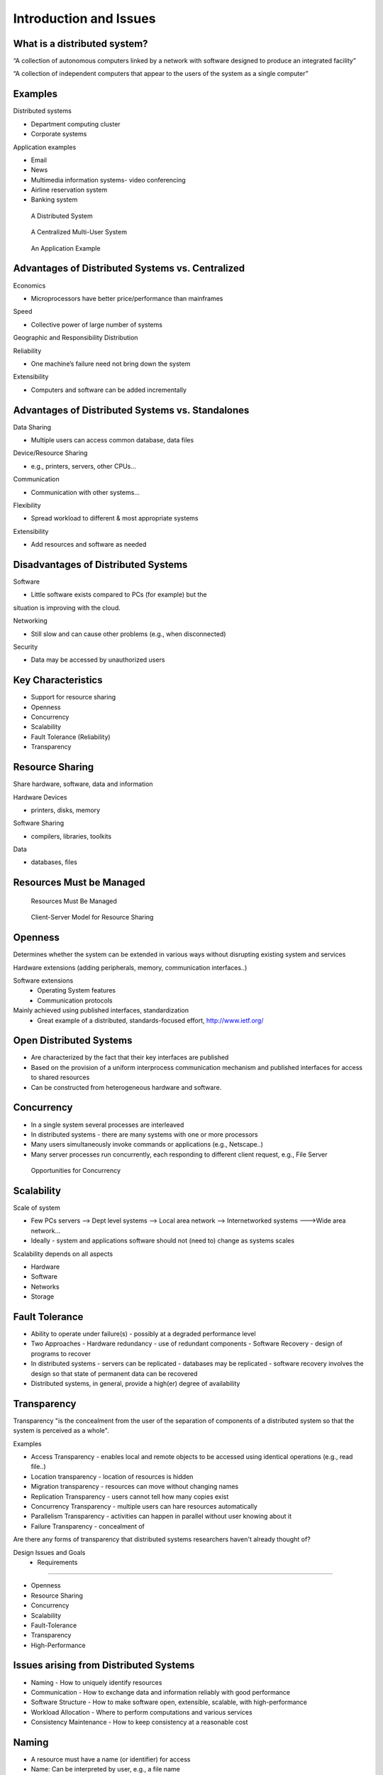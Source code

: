 Introduction and Issues
===========================


What is a distributed system?
----------------------------------------------------------

“A collection of autonomous computers linked by a network with software designed to produce an integrated facility”


“A collection of independent computers that appear to the users of the system as a single computer”

Examples
----------------------------------------------------------

Distributed systems

- Department computing cluster
- Corporate systems

Application examples

- Email
- News
- Multimedia information systems- video conferencing
- Airline reservation system
- Banking system



.. figure:: figures/issues/issues-3.png
   :scale: 60%

   A Distributed System

.. figure:: figures/issues/issues-4.png
   :scale: 60%

   A Centralized Multi-User System


.. figure:: figures/issues/issues-5.png
   :scale: 60%

   An Application Example


Advantages of Distributed Systems vs. Centralized
----------------------------------------------------------

Economics

- Microprocessors have better price/performance than mainframes

Speed

- Collective power of large number of systems

Geographic and Responsibility Distribution

Reliability

- One machine’s failure need not bring down the system

Extensibility

- Computers and software can be added incrementally


Advantages of Distributed Systems vs. Standalones
----------------------------------------------------------

Data Sharing

- Multiple users can access common database, data files

Device/Resource Sharing

- e.g., printers, servers, other CPUs…

Communication

- Communication with other systems…

Flexibility

- Spread workload to different & most appropriate systems 

Extensibility

- Add resources and software as needed

Disadvantages of Distributed Systems
----------------------------------------------------------

Software

- Little software exists compared to PCs (for example) but the 
situation is improving with the cloud.

Networking

- Still slow and can cause other problems (e.g., when disconnected)

Security

- Data may be accessed by unauthorized users

Key Characteristics
----------------------------------------------------------

- Support for resource sharing
- Openness
- Concurrency
- Scalability
- Fault Tolerance (Reliability)
- Transparency


Resource Sharing
----------------------------------------------------------

Share hardware, software, data and information

Hardware Devices

- printers, disks, memory

Software Sharing

- compilers, libraries, toolkits

Data

- databases, files

Resources Must be Managed
----------------------------------------------------------

.. figure:: figures/issues/issues-11.png
   :scale: 60%

   Resources Must Be Managed

.. figure:: figures/issues/issues-12.png
   :scale: 60%

   Client-Server Model for Resource Sharing


Openness
----------------------------------------------------------

Determines whether the system can be extended in various ways without disrupting existing system and services

Hardware extensions (adding peripherals, memory, communication interfaces..)

Software extensions
  - Operating System features
  - Communication protocols

Mainly achieved using published interfaces, standardization
  - Great example of a distributed, standards-focused effort, http://www.ietf.org/

Open Distributed Systems
----------------------------------------------------------

- Are characterized by the fact that their key interfaces are published

- Based on the provision of a uniform interprocess communication mechanism and published interfaces for access to shared resources

- Can be constructed from heterogeneous hardware and software.

Concurrency
----------------------------------------------------------

- In a single system several processes are interleaved
- In distributed systems - there are many systems with one or more processors
- Many users simultaneously invoke commands or applications (e.g., Netscape..)
- Many server processes run concurrently, each responding to  different client request, e.g., File Server


.. figure:: figures/issues/issues-16.png
   :scale: 60%

   Opportunities for Concurrency


Scalability
----------------------------------------------------------

Scale of system

- Few PCs servers --> Dept level systems --> Local area network --> Internetworked systems --->Wide area network…

- Ideally - system and applications software should not (need to) change as systems scales

Scalability depends on all aspects

- Hardware
- Software
- Networks
- Storage

Fault Tolerance
----------------------------------------------------------

- Ability to operate under failure(s) - possibly at a degraded performance level
- Two Approaches
  - Hardware redundancy - use of redundant components
  - Software Recovery - design of programs to recover 
- In distributed systems
  - servers can be replicated
  - databases may be replicated 
  - software recovery involves the design so that state of permanent data can be recovered
- Distributed systems, in general, provide a high(er) degree of availability

Transparency
----------------------------------------------------------

Transparency "is the concealment from the user of the separation of components of a distributed system so that the system is perceived as a whole".

Examples

- Access Transparency - enables local and remote objects to be accessed using identical operations (e.g., read file..)
- Location transparency - location of resources is hidden
- Migration transparency - resources can move without changing names
- Replication Transparency - users cannot tell how many copies exist
- Concurrency Transparency - multiple users can hare resources automatically
- Parallelism Transparency - activities can happen in parallel without user knowing about it 
- Failure Transparency - concealment of 

Are there any forms of transparency that distributed systems researchers haven't already thought of?

 Design Issues and Goals  - Requirements
----------------------------------------------------------

- Openness
- Resource Sharing
- Concurrency
- Scalability
- Fault-Tolerance
- Transparency
- High-Performance

Issues arising from Distributed Systems
----------------------------------------------------------

- Naming - How to uniquely identify resources
- Communication - How to exchange data and information reliably with good performance
- Software Structure - How to make software open, extensible, scalable, with high-performance
- Workload Allocation - Where to perform computations and various services
- Consistency Maintenance - How to keep consistency at a reasonable cost

Naming
----------------------------------------------------------

- A resource must have a name (or identifier) for access
- Name: Can be interpreted by user, e.g., a file name
- Identifier - Interpreted by programs, e.g., port number

Naming - Name Resolution
----------------------------------------------------------

- “resolved” when it is translated into a form to be used to invoke an action on the resource

- Usually a communication identified PLUS other attributes

- E.g., Internet communication id

  - host id:port no
  - also known as “IP address:port no”
  - 192:130.228.6:8000

- Name resolution may involve several translation steps


Naming - Design Considerations
----------------------------------------------------------

- Name space for each type of resource

  - e.g., files, ports, printers, etc.

- Must be resolvable to communication Ids

  - typically achieved by names and their translation in a "name service"
  - You must have come across “DNS” when using the WWW!!

- Frequently accessed resources, e.g., files are resolved by resource manager for efficiency

- Hierarchical Name Space - each part is resolved relative to current context, e.g., file names in UNIX

Communication
----------------------------------------------------------

Communication is an essential part of distributed systems
- e.g., clients and servers must communicate for request and response

Communication normally involved 
- transfer of data from sender to receiver
- synchronization among processes

Communication accomplished by message passing

Synchronous or blocking
- sender waits for receiver to  execute a receive operation

Asynchronous or non-blocking

Types of Communication
----------------------------------------------------------

- Client-Server
- Group Multicast
- Function Shipping

- Performance of distributed systems depends critically on communication performance

- We will study the software components involved in communication

Client-Server Communication
----------------------------------------------------------

- Client sends request to server process
- Server executes the request
- Server transmits a reply and data, e.g., file servers, web server...

.. figure:: figures/issues/issues-29.png
   :scale: 60%

   Client-Server Communication


Client-Server Communication
----------------------------------------------------------

- Message Passing Operations

  - send
  - receive

- Remote Procedure Call (RPC)

  - hides communication behind procedure call abstraction
  - e.g., read(fp,buffer,….)
  - Files reside with the server, thus there will be communication between client and server to satisfy this request

Group Multicast
----------------------------------------------------------

- A very important primitive for distributed systems

- Target of a message is a group of processes

  - e.g., chat room, I sending a message to class list, video conference

- Where is multicast useful?

  - Locating objects - client multicasts a message to many servers; server that can satisfy request responds
  - Fault-tolerance - more than one server does a job; even if one fails, results still available
  - Multiple updates

- Hardware support may or may not be available

  - if no hardware support, each recipient is sent a message

.. figure:: figures/issues/issues-32.png
   :scale: 60%

   Group Multicast


Software Structure
----------------------------------------------------------

- In a centralized system, O/S manages resources and provides essential services

- Basic resource management

  - memory allocation and protection
  - process creation and processor scheduling
  - peripheral device handling

- User and application services

  - user authentication and access control (e.g., login)
  - file management and access facilities
  - clock facilities

Distributed System Software Structure
----------------------------------------------------------

- It must be easy to add new services (flexibility, extensibility, openness requirements)

- Kernel is normally restricted to

  - memory allocation
  - process creation and scheduling
  - interposes communication
  - peripheral device handling

- E.g., Microkernels - represent light weight O/S, most services provided as applications on top of microkernels

.. figure:: figures/issues/issues-35.png
   :scale: 60%

   Distributed System Software Structure


Consistency Management
----------------------------------------------------------

- When do consistency problems arise? 

  - concurrency
  - sharing data
  - caching

- Why cache data?

  - for performance, scalability

- How?

  - Subsequent requests (many of them) need not go over the NETWORK to SERVERS
  - better utilized servers, network  and better response

- Caching is normally transparent, but creates consistency problems

Caching
----------------------------------------------------------

- Suppose your program (pseudocode) adds numbers stored in a file as follows (assume each number is 4 bytes::

   for I= 1, 1000
	  tmp = read next number from file
	  sum = sum + tmp
   end for

- With no caching, each read will go over the network, which will send a new 4 byte number. Assuming 1 millisecond (ms) to get a number, requres a total of 1s to get all of the numbers.

- With caching, assuming 1000 byte pages, 249 of the 250 reads will be local requests (from the cache). 


Consistency
----------------------------------------------------------

- Update consistency

  - when multiple processes access and update data concurrently
  - effect should be such that all processes sharing data see the same values (consistent image)
  - E.g., sharing data in a database

- Replication consistency

  - when data replicated and once process updates it
  - All other processes should see the updated data immediately
  - e.g., replicated files, electronic bulletin board

- Cache consistency

  - When data (normally at different levels of granularity, such as pages, disk blocks, files…) is cached and updates by one process, it must be invalidated or updated by others
  - When and how depends on the consistency models used

Workload Allocation
----------------------------------------------------------

- In distributed systems many resources (e.g., other workstations, servers etc.) may be available for “computing”

- Capacity and size of memory of a workstation or server may determine what applications may are able to run

- Parts of applications may be run on different workstations for parallelism (e.g., compiling different files of the same program)

- Some workstations or servers may have special hardware to do certain types of applications fast (e.g., video compression)

- Idle workstations may be utilized for better performance and utilization

Processor Pool Model
-----------------------------

In a processor pool model, processes are allocated to processors for their lifetime (e.g the
Amoeba research O/S supports this concept).

.. figure:: figures/issues/issues-41.png
   :scale: 60%

   Processor Pool Model

Quality-of-Service
----------------------------------------------------------

Quality of Service (a.k.a. QoS) refers to performance and other service expectations of a client or an application.

  - Performance
  - Reliability and availability
  - security

Examples where this is important.

  - Voice over IP (VOIP) and telephony
  - Video (e.g. Netflix and friends)